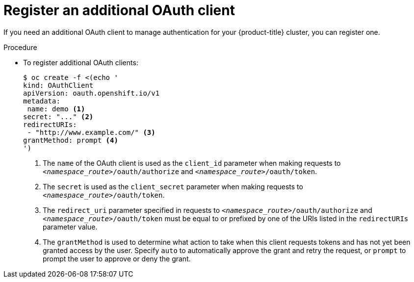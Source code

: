// Module included in the following assemblies:
//
// * authentication/configuring-internal-oauth.adoc

[id="oauth-register-additional-client_{context}"]
= Register an additional OAuth client

If you need an additional OAuth client to manage authentication for your
{product-title} cluster, you can register one.

.Procedure

* To register additional OAuth clients:
+
[source,yaml]
----
$ oc create -f <(echo '
kind: OAuthClient
apiVersion: oauth.openshift.io/v1
metadata:
 name: demo <1>
secret: "..." <2>
redirectURIs:
 - "http://www.example.com/" <3>
grantMethod: prompt <4>
')
----
<1> The `name` of the OAuth client is used as the `client_id` parameter when
making requests to `_<namespace_route>_/oauth/authorize` and
`_<namespace_route>_/oauth/token`.
<2> The `secret` is used as the `client_secret` parameter when making requests
to `_<namespace_route>_/oauth/token`.
<3> The `redirect_uri` parameter specified in requests to
`_<namespace_route>_/oauth/authorize` and `_<namespace_route>_/oauth/token`
 must be equal to or prefixed by one of the URIs listed in the
`redirectURIs` parameter value.
<4> The `grantMethod` is used to determine what action to take when this
client requests tokens and has not yet been granted access by the user.
Specify `auto` to automatically approve the grant and retry the request,
or `prompt` to prompt the user to approve or deny the grant.
